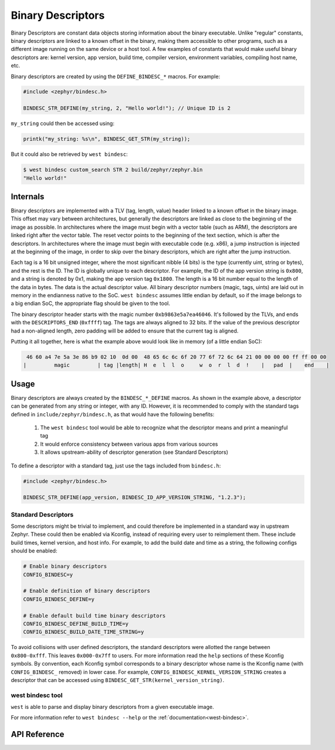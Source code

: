.. _binary_descriptors:

Binary Descriptors
##################

Binary Descriptors are constant data objects storing information about the binary executable.
Unlike "regular" constants, binary descriptors are linked to a known offset in the binary, making
them accessible to other programs, such as a different image running on the same device or a host tool.
A few examples of constants that would make useful binary descriptors are: kernel version, app version,
build time, compiler version, environment variables, compiling host name, etc.

Binary descriptors are created by using the ``DEFINE_BINDESC_*`` macros. For example:

.. code-block:: c

   #include <zephyr/bindesc.h>

   BINDESC_STR_DEFINE(my_string, 2, "Hello world!"); // Unique ID is 2

``my_string`` could then be accessed using:

.. code-block:: c

   printk("my_string: %s\n", BINDESC_GET_STR(my_string));

But it could also be retrieved by ``west bindesc``:

.. code-block:: bash

   $ west bindesc custom_search STR 2 build/zephyr/zephyr.bin
   "Hello world!"

Internals
*********
Binary descriptors are implemented with a TLV (tag, length, value) header linked
to a known offset in the binary image. This offset may vary between architectures,
but generally the descriptors are linked as close to the beginning of the image as
possible. In architectures where the image must begin with a vector table (such as
ARM), the descriptors are linked right after the vector table. The reset vector points
to the beginning of the text section, which is after the descriptors. In architectures
where the image must begin with executable code (e.g. x86), a jump instruction is injected at
the beginning of the image, in order to skip over the binary descriptors, which are right
after the jump instruction.

Each tag is a 16 bit unsigned integer, where the most significant nibble (4 bits) is the type
(currently uint, string or bytes), and the rest is the ID. The ID is globally unique to each
descriptor. For example, the ID of the app version string is ``0x800``, and a string
is denoted by 0x1, making the app version tag ``0x1800``. The length is a 16 bit
number equal to the length of the data in bytes. The data is the actual descriptor
value. All binary descriptor numbers (magic, tags, uints) are laid out in memory
in the endianness native to the SoC. ``west bindesc`` assumes little endian by default,
so if the image belongs to a big endian SoC, the appropriate flag should be given to the
tool.

The binary descriptor header starts with the magic number ``0xb9863e5a7ea46046``. It's followed
by the TLVs, and ends with the ``DESCRIPTORS_END`` (``0xffff``) tag. The tags are
always aligned to 32 bits. If the value of the previous descriptor had a non-aligned
length, zero padding will be added to ensure that the current tag is aligned.

Putting it all together, here is what the example above would look like in memory
(of a little endian SoC):

.. code-block::

    46 60 a4 7e 5a 3e 86 b9 02 10  0d 00  48 65 6c 6c 6f 20 77 6f 72 6c 64 21 00 00 00 00 ff ff 00 00
   |         magic         | tag |length| H  e  l  l  o     w  o  r  l  d  !    |   pad  |    end    |

Usage
*****
Binary descriptors are always created by the ``BINDESC_*_DEFINE`` macros. As shown in
the example above, a descriptor can be generated from any string or integer, with any
ID. However, it is recommended to comply with the standard tags defined in
``include/zephyr/bindesc.h``, as that would have the following benefits:

 1. The ``west bindesc`` tool would be able to recognize what the descriptor means and
    print a meaningful tag
 2. It would enforce consistency between various apps from various sources
 3. It allows upstream-ability of descriptor generation (see Standard Descriptors)

To define a descriptor with a standard tag, just use the tags included from ``bindesc.h``:

.. code-block:: c

   #include <zephyr/bindesc.h>

   BINDESC_STR_DEFINE(app_version, BINDESC_ID_APP_VERSION_STRING, "1.2.3");

Standard Descriptors
====================
Some descriptors might be trivial to implement, and could therefore be implemented
in a standard way in upstream Zephyr. These could then be enabled via Kconfig, instead
of requiring every user to reimplement them. These include build times, kernel version,
and host info. For example, to add the build date and time as a string, the following
configs should be enabled:

.. code-block:: kconfig

   # Enable binary descriptors
   CONFIG_BINDESC=y

   # Enable definition of binary descriptors
   CONFIG_BINDESC_DEFINE=y

   # Enable default build time binary descriptors
   CONFIG_BINDESC_DEFINE_BUILD_TIME=y
   CONFIG_BINDESC_BUILD_DATE_TIME_STRING=y

To avoid collisions with user defined descriptors, the standard descriptors were allotted
the range between ``0x800-0xfff``. This leaves ``0x000-0x7ff`` to users.
For more information read the ``help`` sections of these Kconfig symbols.
By convention, each Kconfig symbol corresponds to a binary descriptor whose
name is the Kconfig name (with ``CONFIG_BINDESC_`` removed) in lower case. For example,
``CONFIG_BINDESC_KERNEL_VERSION_STRING`` creates a descriptor that can be
accessed using ``BINDESC_GET_STR(kernel_version_string)``.

west bindesc tool
=================
``west`` is able to parse and display binary descriptors from a given executable image.

For more information refer to ``west bindesc --help`` or the :ref:`documentation<west-bindesc>`.

API Reference
*************

.. doxygengroup:: bindesc_define
